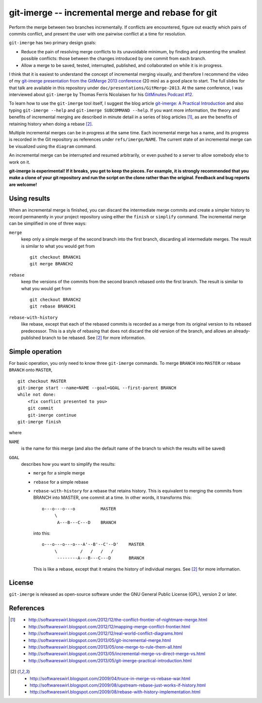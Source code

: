 ==================================================
git-imerge -- incremental merge and rebase for git
==================================================

Perform the merge between two branches incrementally.  If conflicts
are encountered, figure out exactly which pairs of commits conflict,
and present the user with one pairwise conflict at a time for
resolution.

``git-imerge`` has two primary design goals:

* Reduce the pain of resolving merge conflicts to its unavoidable
  minimum, by finding and presenting the smallest possible conflicts:
  those between the changes introduced by one commit from each branch.

* Allow a merge to be saved, tested, interrupted, published, and
  collaborated on while it is in progress.

I think that it is easiest to understand the concept of incremental
merging visually, and therefore I recommend the video of my
`git-imerge presentation from the GitMerge 2013 conference`_ (20 min)
as a good place to start.  The full slides for that talk are available
in this repository under ``doc/presentations/GitMerge-2013``.  At the
same conference, I was interviewed about ``git-imerge`` by Thomas
Ferris Nicolaisen for his `GitMinutes Podcast #12`_.

.. _`git-imerge presentation from the GitMerge 2013 conference`:
   http://www.youtube.com/watch?v=FMZ2_-Ny_zc

.. _`GitMinutes Podcast #12`:
   http://episodes.gitminutes.com/2013/06/gitminutes-12-git-merge-2013-part-4.html

To learn how to use the ``git-imerge`` tool itself, I suggest the blog
article `git-imerge: A Practical Introduction`_ and also typing
``git-imerge --help`` and ``git-imerge SUBCOMMAND --help``.  If you
want more information, the theory and benefits of incremental merging
are described in minute detail in a series of blog articles [1]_, as
are the benefits of retaining history when doing a rebase [2]_.

.. _`git-imerge: A Practical Introduction`:
   http://softwareswirl.blogspot.com/2013/05/git-imerge-practical-introduction.html

Multiple incremental merges can be in progress at the same time.  Each
incremental merge has a name, and its progress is recorded in the Git
repository as references under ``refs/imerge/NAME``.  The current
state of an incremental merge can be visualized using the ``diagram``
command.

An incremental merge can be interrupted and resumed arbitrarily, or
even pushed to a server to allow somebody else to work on it.

**git-imerge is experimental!  If it breaks, you get to keep the
pieces.  For example, it is strongly recommended that you make a clone
of your git repository and run the script on the clone rather than the
original.  Feedback and bug reports are welcome!**


Using results
=============

When an incremental merge is finished, you can discard the
intermediate merge commits and create a simpler history to record
permanently in your project repository using either the ``finish`` or
``simplify`` command.  The incremental merge can be simplified in one
of three ways:

``merge``
    keep only a simple merge of the second branch into the first
    branch, discarding all intermediate merges.  The result is similar
    to what you would get from ::

        git checkout BRANCH1
        git merge BRANCH2

``rebase``
    keep the versions of the commits from the second branch rebased
    onto the first branch.  The result is similar to what you would
    get from ::

        git checkout BRANCH2
        git rebase BRANCH1

``rebase-with-history``
    like rebase, except that each of the rebased commits is recorded
    as a merge from its original version to its rebased predecessor.
    This is a style of rebasing that does not discard the old version
    of the branch, and allows an already-published branch to be
    rebased.  See [2]_ for more information.


Simple operation
================

For basic operation, you only need to know three ``git-imerge``
commands.  To merge ``BRANCH`` into ``MASTER`` or rebase ``BRANCH``
onto ``MASTER``, ::

    git checkout MASTER
    git-imerge start --name=NAME --goal=GOAL --first-parent BRANCH
    while not done:
        <fix conflict presented to you>
        git commit
        git-imerge continue
    git-imerge finish

where

``NAME``
    is the name for this merge (and also the default name of the
    branch to which the results will be saved)

``GOAL``
    describes how you want to simplify the results:

    * ``merge`` for a simple merge

    * ``rebase`` for a simple rebase

    * ``rebase-with-history`` for a rebase that retains history.  This
      is equivalent to merging the commits from BRANCH into MASTER, one
      commit at a time. In other words, it transforms this::

          o---o---o---o          MASTER
               \
                A---B---C---D    BRANCH

      into this::

          o---o---o---o---A'--B'--C'--D'    MASTER
               \         /   /   /   /
                --------A---B---C---D       BRANCH

      This is like a rebase, except that it retains the history of
      individual merges.  See [2]_ for more information.


License
=======

``git-imerge`` is released as open-source software under the GNU
General Public License (GPL), version 2 or later.


References
==========

.. [1]
   * http://softwareswirl.blogspot.com/2012/12/the-conflict-frontier-of-nightmare-merge.html
   * http://softwareswirl.blogspot.com/2012/12/mapping-merge-conflict-frontier.html
   * http://softwareswirl.blogspot.com/2012/12/real-world-conflict-diagrams.html
   * http://softwareswirl.blogspot.com/2013/05/git-incremental-merge.html
   * http://softwareswirl.blogspot.com/2013/05/one-merge-to-rule-them-all.html
   * http://softwareswirl.blogspot.com/2013/05/incremental-merge-vs-direct-merge-vs.html
   * http://softwareswirl.blogspot.com/2013/05/git-imerge-practical-introduction.html

.. [2]
   * http://softwareswirl.blogspot.com/2009/04/truce-in-merge-vs-rebase-war.html
   * http://softwareswirl.blogspot.com/2009/08/upstream-rebase-just-works-if-history.html
   * http://softwareswirl.blogspot.com/2009/08/rebase-with-history-implementation.html



